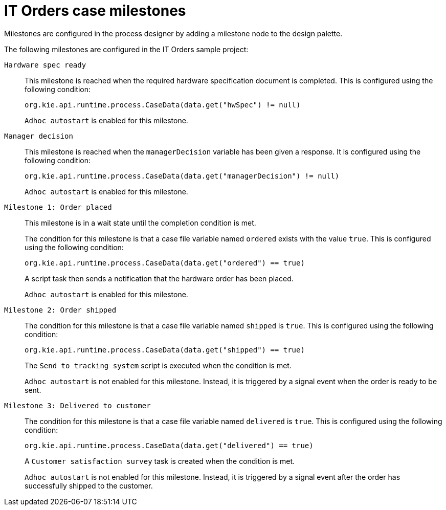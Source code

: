 [id='case-management-itorders-milestones-ref-{context}']
= IT Orders case milestones

Milestones are configured in the process designer by adding a milestone node to the design palette.

The following milestones are configured in the IT Orders sample project:

`Hardware spec ready`::
This milestone is reached when the required hardware specification document is completed. This is configured using the following condition:
+
`org.kie.api.runtime.process.CaseData(data.get("hwSpec") != null)`
+
`Adhoc autostart` is enabled for this milestone.

`Manager decision`::
This milestone is reached when the `managerDecision` variable has been given a response. It is configured using the following condition:
+
`org.kie.api.runtime.process.CaseData(data.get("managerDecision") != null)`
+
`Adhoc autostart` is enabled for this milestone.

`Milestone 1: Order placed`::
This milestone is in a wait state until the completion condition is met. 
+
The condition for this milestone is that a case file variable named `ordered` exists with the value `true`. This is configured using the following condition:
+
`org.kie.api.runtime.process.CaseData(data.get("ordered") == true)`
+
A script task then sends a notification that the hardware order has been placed.
+
`Adhoc autostart` is enabled for this milestone.

`Milestone 2: Order shipped`::
The condition for this milestone is that a case file variable named `shipped` is `true`. This is configured using the following condition:
+
`org.kie.api.runtime.process.CaseData(data.get("shipped") == true)`
+
The `Send to tracking system` script is executed when the condition is met.
+
`Adhoc autostart` is not enabled for this milestone. Instead, it is triggered by a signal event when the order is ready to be sent.

`Milestone 3: Delivered to customer`::
The condition for this milestone is that a case file variable named `delivered` is `true`. This is configured using the following condition:
+
`org.kie.api.runtime.process.CaseData(data.get("delivered") == true)`
+
A `Customer satisfaction survey` task is created when the condition is met. 
+
`Adhoc autostart` is not enabled for this milestone. Instead, it is triggered by a signal event after the order has successfully shipped to the customer. 



